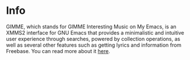 * Info
  GIMME, which stands for GIMME Interesting Music on My Emacs, is an
  XMMS2 interface for GNU Emacs that provides a minimalistic and
  intuitive user experience through searches, powered by collection
  operations, as well as several other features such as getting lyrics 
  and information from Freebase. You can read more about it [[http://gimmeplayer.org/][here]].
